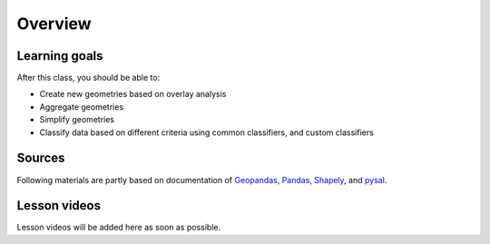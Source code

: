 Overview
========


Learning goals
--------------

After this class, you should be able to:

- Create new geometries based on overlay analysis
- Aggregate geometries
- Simplify geometries
- Classify data based on different criteria using common classifiers, and custom classifiers

Sources
-------

Following materials are partly based on documentation of `Geopandas <http://geopandas.org/geocoding.html>`__, `Pandas <http://pandas.pydata.org/>`__, `Shapely
<http://toblerity.org/shapely/manual.html#>`__, and `pysal <http://pysal.readthedocs.io/en/latest/>`_.

Lesson videos
--------------

Lesson videos will be added here as soon as possible.


